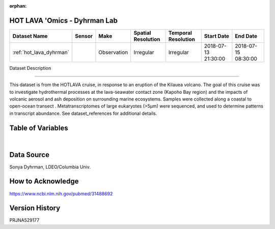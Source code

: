 :orphan:

.. _hot_lava_dyhrman:

HOT LAVA 'Omics - Dyhrman Lab
*****************************



.. |cruise| image:: /_static/catalog_thumbnails/sailboat.png
   :scale: 10%
   :align: middle

.. |globe| image:: /_static/catalog_thumbnails/globe.png
  :scale: 10%
  :align: middle


+-------------------------------+----------+-------------+------------------------+-------------------+---------------------+---------------------+
| Dataset Name                  | Sensor   |  Make       |  Spatial Resolution    |Temporal Resolution|  Start Date         |  End Date           |
+===============================+==========+=============+========================+===================+=====================+=====================+
|:ref:`hot_lava_dyhrman`        | |cruise| | Observation |     Irregular          |        Irregular  | 2018-07-13 21:30:00 |2018-07-15 08:30:00  |
+-------------------------------+----------+-------------+------------------------+-------------------+---------------------+---------------------+

Dataset Description

*******************

This dataset is from the HOTLAVA cruise, in response to an eruption of the Kilauea volcano.  The goal of this cruise was to investigate hydrothermal processes at the lava-seawater contact zone (Kapoho Bay region) and the impacts of volcanic aerosol and ash deposition on surrounding marine ecosystems.   Samples were collected along a coastal to open-ocean transect .  Metatranscriptomes of large eukaryotes (>5µm) were sequenced, and used to determine patterns in transcript abundance.  See dataset_references for additional details.

Table of Variables
******************

.. raw:: html

    <iframe src="../../_static/var_tables/tblKOK1806_HOT_LAVA_Dyhrman_Omics/tblKOK1806_HOT_LAVA_Dyhrman_Omics.html"  frameborder = 0 height = '150px' width="100%">></iframe>

|

Data Source
***********

Sonya Dyhrman, LDEO/Columbia Univ.

How to Acknowledge
******************

https://www.ncbi.nlm.nih.gov/pubmed/31488692

Version History
***************

PRJNA529177
